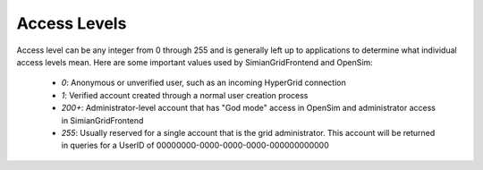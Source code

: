 Access Levels
=============

Access level can be any integer from 0 through 255 and is generally
left up to applications to determine what individual access levels
mean. Here are some important values used by SimianGridFrontend and
OpenSim:

  * *0*: Anonymous or unverified user, such as an incoming HyperGrid connection
  * *1*: Verified account created through a normal user creation process
  * *200+*: Administrator-level account that has "God mode" access in OpenSim and administrator access in SimianGridFrontend
  * *255*: Usually reserved for a single account that is the grid administrator. This account will be returned in queries for a UserID of 00000000-0000-0000-0000-000000000000
